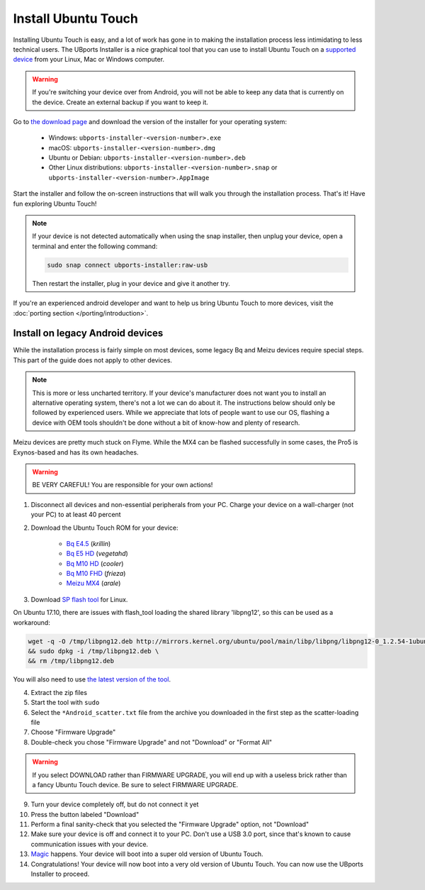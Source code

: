 Install Ubuntu Touch
====================

Installing Ubuntu Touch is easy, and a lot of work has gone in to making the installation process less intimidating to less technical users. The UBports Installer is a nice graphical tool that you can use to install Ubuntu Touch on a `supported device <https://ubuntu-touch.io/devices>`_ from your Linux, Mac or Windows computer.

.. warning::
    If you're switching your device over from Android, you will not be able to keep any data that is currently on the device. Create an external backup if you want to keep it.

Go to `the download page <https://github.com/ubports/ubports-installer/releases/latest>`_ and download the version of the installer for your operating system:

 - Windows: ``ubports-installer-<version-number>.exe``
 - macOS: ``ubports-installer-<version-number>.dmg``
 - Ubuntu or Debian: ``ubports-installer-<version-number>.deb``
 - Other Linux distributions: ``ubports-installer-<version-number>.snap`` or ``ubports-installer-<version-number>.AppImage``

Start the installer and follow the on-screen instructions that will walk you through the installation process. That's it! Have fun exploring Ubuntu Touch!

.. note::

    If your device is not detected automatically when using the snap installer, then unplug your device, open a terminal and enter the following command:

    .. code-block:: text

        sudo snap connect ubports-installer:raw-usb

    Then restart the installer, plug in your device and give it another try.


If you're an experienced android developer and want to help us bring Ubuntu Touch to more devices, visit the :doc:`porting section </porting/introduction>`.

Install on legacy Android devices
^^^^^^^^^^^^^^^^^^^^^^^^^^^^^^^^^

While the installation process is fairly simple on most devices, some legacy Bq and Meizu devices require special steps. This part of the guide does not apply to other devices.

.. note::

    This is more or less uncharted territory. If your device's manufacturer does not want you to install an alternative operating system, there's not a lot we can do about it. The instructions below should only be followed by experienced users. While we appreciate that lots of people want to use our OS, flashing a device with OEM tools shouldn't be done without a bit of know-how and plenty of research.

Meizu devices are pretty much stuck on Flyme. While the MX4 can be flashed successfully in some cases, the Pro5 is Exynos-based and has its own headaches.

.. warning::

    BE VERY CAREFUL! You are responsible for your own actions!

1. Disconnect all devices and non-essential peripherals from your PC. Charge your device on a wall-charger (not your PC) to at least 40 percent
2. Download the Ubuntu Touch ROM for your device:

    - `Bq E4.5 <http://cdimage.ubports.com/ubports-installer/krillin/e45.zip>`_ (*krillin*)
    - `Bq E5 HD <https://storage.googleapis.com/otas/2014/Smartphones/Aquaris_E5_HD/Ubuntu/VEGETA01A-S11A_BQ_L100EN_2017_170207.zip>`_ (*vegetahd*)
    - `Bq M10 HD <https://storage.googleapis.com/otas/2015/Tablets/Freezer/Ubuntu/OTA_13_FW_version/cooler-image-stable-6.zip>`_ (*cooler*)
    - `Bq M10 FHD <https://storage.googleapis.com/otas/2015/Tablets/Freezer%20FHD/Ubuntu/OTA_15/frieza-image-stable-8.zip>`_ (*frieza*)
    - `Meizu MX4 <http://people.canonical.com/~alextu/tangxi/684.zip>`_ (*arale*)

3. Download `SP flash tool <https://storage.googleapis.com/otas/2015/Tablets/Freezer%20FHD/Ubuntu/SP_Flash_Tool_exe_Linux_v5.1612.00.100.zip>`_ for Linux.

On Ubuntu 17.10, there are issues with flash_tool loading the shared library 'libpng12', so this can be used as a workaround:

.. code-block:: text

    wget -q -O /tmp/libpng12.deb http://mirrors.kernel.org/ubuntu/pool/main/libp/libpng/libpng12-0_1.2.54-1ubuntu1_amd64.deb \
    && sudo dpkg -i /tmp/libpng12.deb \
    && rm /tmp/libpng12.deb

You will also need to use `the latest version of the tool <https://spflashtool.com/download/SP_Flash_Tool_v5.1744_Linux.zip>`_.

4. Extract the zip files
5. Start the tool with ``sudo``
6. Select the ``*Android_scatter.txt`` file from the archive you downloaded in the first step as the scatter-loading file
7. Choose "Firmware Upgrade"
8. Double-check you chose "Firmware Upgrade" and not "Download" or "Format All"

.. warning::

    If you select DOWNLOAD rather than FIRMWARE UPGRADE, you will end up with a useless brick rather than a fancy Ubuntu Touch device. Be sure to select FIRMWARE UPGRADE.

9. Turn your device completely off, but do not connect it yet
10. Press the button labeled "Download"
11. Perform a final sanity-check that you selected the "Firmware Upgrade" option, not "Download"
12. Make sure your device is off and connect it to your PC. Don't use a USB 3.0 port, since that's known to cause communication issues with your device.
13. `Magic <https://en.wikipedia.org/wiki/Clarke's_three_laws>`_ happens. Your device will boot into a super old version of Ubuntu Touch.
14. Congratulations! Your device will now boot into a very old version of Ubuntu Touch. You can now use the UBports Installer to proceed.
